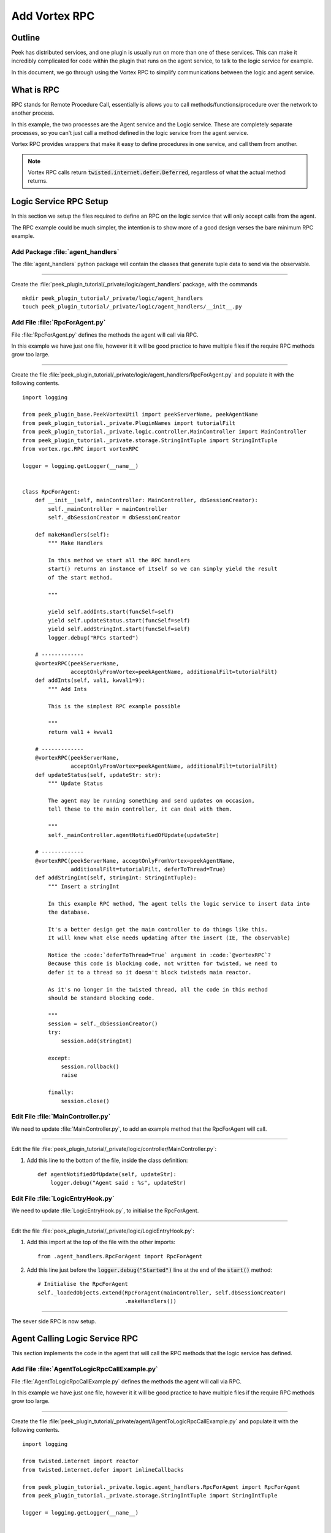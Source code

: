 .. _learn_plugin_development_add_rpc:

==============
Add Vortex RPC
==============

Outline
-------

Peek has distributed services, and one plugin is usually run on more than one of these
services. This can make it incredibly complicated for code within the plugin that runs on
the agent service, to talk to the logic service for example.

In this document, we go through using the Vortex RPC to simplify communications between
the logic and agent service.

What is RPC
-----------

RPC stands for Remote Procedure Call, essentially is allows you to call
methods/functions/procedure over the network to another process.

In this example, the two processes are the Agent service and the Logic service.
These are completely separate processes, so you can't just call a method defined in the
logic service from the agent service.

Vortex RPC provides wrappers that make it easy to define procedures in one service,
and call them from another.

.. note:: Vortex RPC calls return :code:`twisted.internet.defer.Deferred`, regardless
            of what the actual method returns.

.. image:: LearnRPC_Diagram.png

Logic Service RPC Setup
-----------------------

In this section we setup the files required to define an RPC on the logic service that will
only accept calls from the agent.

The RPC example could be much simpler, the intention is to show more of a good design
verses the bare minimum RPC example.

.. image:: LearnRPC_AgentToLogic.png

Add Package :file:`agent_handlers`
``````````````````````````````````

The :file:`agent_handlers` python package will contain the classes that generate tuple
data to send via the observable.

----

Create the :file:`peek_plugin_tutorial/_private/logic/agent_handlers` package, with
the commands ::

        mkdir peek_plugin_tutorial/_private/logic/agent_handlers
        touch peek_plugin_tutorial/_private/logic/agent_handlers/__init__.py


Add File :file:`RpcForAgent.py`
```````````````````````````````

File :file:`RpcForAgent.py` defines the methods the agent will call via RPC.

In this example we have just one file, however it it will be good practice to have
multiple files if the require RPC methods grow too large.

----

Create the file
:file:`peek_plugin_tutorial/_private/logic/agent_handlers/RpcForAgent.py`
and populate it with the following contents.

::

        import logging

        from peek_plugin_base.PeekVortexUtil import peekServerName, peekAgentName
        from peek_plugin_tutorial._private.PluginNames import tutorialFilt
        from peek_plugin_tutorial._private.logic.controller.MainController import MainController
        from peek_plugin_tutorial._private.storage.StringIntTuple import StringIntTuple
        from vortex.rpc.RPC import vortexRPC

        logger = logging.getLogger(__name__)


        class RpcForAgent:
            def __init__(self, mainController: MainController, dbSessionCreator):
                self._mainController = mainController
                self._dbSessionCreator = dbSessionCreator

            def makeHandlers(self):
                """ Make Handlers

                In this method we start all the RPC handlers
                start() returns an instance of itself so we can simply yield the result
                of the start method.

                """

                yield self.addInts.start(funcSelf=self)
                yield self.updateStatus.start(funcSelf=self)
                yield self.addStringInt.start(funcSelf=self)
                logger.debug("RPCs started")

            # -------------
            @vortexRPC(peekServerName,
                       acceptOnlyFromVortex=peekAgentName, additionalFilt=tutorialFilt)
            def addInts(self, val1, kwval1=9):
                """ Add Ints

                This is the simplest RPC example possible

                """
                return val1 + kwval1

            # -------------
            @vortexRPC(peekServerName,
                       acceptOnlyFromVortex=peekAgentName, additionalFilt=tutorialFilt)
            def updateStatus(self, updateStr: str):
                """ Update Status

                The agent may be running something and send updates on occasion,
                tell these to the main controller, it can deal with them.

                """
                self._mainController.agentNotifiedOfUpdate(updateStr)

            # -------------
            @vortexRPC(peekServerName, acceptOnlyFromVortex=peekAgentName,
                       additionalFilt=tutorialFilt, deferToThread=True)
            def addStringInt(self, stringInt: StringIntTuple):
                """ Insert a stringInt

                In this example RPC method, The agent tells the logic service to insert data into
                the database.

                It's a better design get the main controller to do things like this.
                It will know what else needs updating after the insert (IE, The observable)

                Notice the :code:`deferToThread=True` argument in :code:`@vortexRPC`?
                Because this code is blocking code, not written for twisted, we need to
                defer it to a thread so it doesn't block twisteds main reactor.

                As it's no longer in the twisted thread, all the code in this method
                should be standard blocking code.

                """
                session = self._dbSessionCreator()
                try:
                    session.add(stringInt)

                except:
                    session.rollback()
                    raise

                finally:
                    session.close()


Edit File :file:`MainController.py`
```````````````````````````````````

We need to update :file:`MainController.py`, to add an example method that the
RpcForAgent will call.

----

Edit the file :file:`peek_plugin_tutorial/_private/logic/controller/MainController.py`:

#.  Add this line to the bottom of the file, inside the class definition: ::


        def agentNotifiedOfUpdate(self, updateStr):
            logger.debug("Agent said : %s", updateStr)


Edit File :file:`LogicEntryHook.py`
``````````````````````````````````````````

We need to update :file:`LogicEntryHook.py`, to initialise the RpcForAgent.

----

Edit the file :file:`peek_plugin_tutorial/_private/logic/LogicEntryHook.py`:

#.  Add this import at the top of the file with the other imports: ::

        from .agent_handlers.RpcForAgent import RpcForAgent

#.  Add this line just before the :code:`logger.debug("Started")` line at the end
    of the :code:`start()` method: ::

        # Initialise the RpcForAgent
        self._loadedObjects.extend(RpcForAgent(mainController, self.dbSessionCreator)
                                   .makeHandlers())


----

The sever side RPC is now setup.

Agent Calling Logic Service RPC
-------------------------------

This section implements the code in the agent that will call the RPC methods
that the logic service has defined.

Add File :file:`AgentToLogicRpcCallExample.py`
`````````````````````````````````````````````````````

File :file:`AgentToLogicRpcCallExample.py` defines the methods the agent will
call via RPC.

In this example we have just one file, however it it will be good practice to have
multiple files if the require RPC methods grow too large.

----

Create the file
:file:`peek_plugin_tutorial/_private/agent/AgentToLogicRpcCallExample.py`
and populate it with the following contents.

::

        import logging

        from twisted.internet import reactor
        from twisted.internet.defer import inlineCallbacks

        from peek_plugin_tutorial._private.logic.agent_handlers.RpcForAgent import RpcForAgent
        from peek_plugin_tutorial._private.storage.StringIntTuple import StringIntTuple

        logger = logging.getLogger(__name__)


        class AgentToLogicRpcCallExample:
            def start(self):
                # kickoff the example
                # Tell the reactor to start it in 5 seconds, we shouldn't do things like
                # this in the plugins start method.
                reactor.callLater(5, self.runWithInlineCallback)

                # Return self, to make it simpler for the AgentEntryHook
                return self

            @inlineCallbacks
            def runWithInlineCallback(self):
                """ Run With Inline Callbacks

                To understand what the :code:`@inlineCallbacks` decorator does, you can read
                more in the twisted documentation.

                This is the simplest way to go with asynchronous code.

                Yield here, will cause the flow of code to return to the twisted.reactor
                until the deferreds callback or errback is called.

                The errback will cause an exception, which we'd catch with a standard
                try/except block.

                """

                # The :code:`@vortexRPC` decorator wraps the :code:`RpcForAgent.updateStatus`
                # method with an instance of the :code:`_VortexRPC` class,
                # this class has a :code:`__call__` method implemented, that is what we're
                # calling here.
                #
                # So although it looks like we're trying to call a class method, that's not what's
                # happening.
                yield RpcForAgent.updateStatus("Agent RPC Example Started")

                seedInt = 5
                logger.debug("seedInt = %s", seedInt)

                for _ in range(5):
                    seedInt = yield RpcForAgent.addInts(seedInt, kwval1=7)
                    logger.debug("seedInt = %s", seedInt)

                # Move onto the run method.
                # We don't use yield here, so :code:`runWithInlineCallback` will continue on and
                # finish
                self.run()
                logger.debug("runWithInlineCallback finished")

            def run(self):
                """ Run

                In this method, we call some RPCs and handle the deferreds.

                We won't be using @inlineCallbacks here. We will setup all the calls and
                callbacks, then the run method will return. The calls and callbacks will happen
                long after this method finishes.

                """

                stringInt = StringIntTuple(int1=50, string1="Created from Agent RPC")

                d = RpcForAgent.addStringInt(stringInt)

                # the deferred will call the lambda function,
                #   "_" will be the result of "addStringInt, which we ignore
                #   the lambda function calls RpcForAgent.updateStatus,
                #   which will return a deferred
                #
                # Returning a deferred from a callback is fine, it's just merilly processed
                d.addCallback(lambda _: RpcForAgent.updateStatus("Agent RPC Example Completed"))

                # Unless you have a good reason, always return the last deferred.
                return d

            def shutdown(self):
                pass


Edit File :file:`AgentEntryHook.py`
```````````````````````````````````

We need to update :file:`AgentEntryHook.py`, to initialise the
AgentToLogicRpcCallExample.

----

Edit the file :file:`peek_plugin_tutorial/_private/agent/AgentEntryHook.py`:

#.  Add this import at the top of the file with the other imports: ::

        from .AgentToLogicRpcCallExample import AgentToLogicRpcCallExample


#.  Add this line just before the :code:`logger.debug("Started")` line at the end
    of the :code:`start()` method: ::

        # Initialise and start the AgentToLogicRpcCallExample
        self._loadedObjects.append(AgentToLogicRpcCallExample().start())


----

The agent will now call the logic service RPC methods.

Agent RPC Setup
---------------

In this section we setup the files required to define an RPC on the agent that the logic service
will call.

Some example use cases would be:
*   Agent to query data from external DB
*   Agent to connect to remote server via SSH and pull back some data
*   Agent to push an update to a corporate system via HTTP

.. image:: LearnRPC_LogicToAgent.png

Add File :file:`RpcForLogic.py`
``````````````````````````````````````

File :file:`RpcForLogic.py` defines the methods the logic service will call via RPC.

----

Create the file
:file:`peek_plugin_tutorial/_private/agent/RpcForLogic.py`
and populate it with the following contents.

::

        import logging

        from peek_plugin_base.PeekVortexUtil import peekAgentName
        from peek_plugin_tutorial._private.PluginNames import tutorialFilt
        from vortex.rpc.RPC import vortexRPC

        logger = logging.getLogger(__name__)


        class RpcForLogic:
            def __init__(self):
                pass

            def makeHandlers(self):
                """ Make Handlers

                In this method we start all the RPC handlers
                start() returns an instance of itself so we can simply yield the result
                of the start method.

                """

                yield self.subInts.start(funcSelf=self)
                logger.debug("LogicService RPCs started")

            # -------------
            @vortexRPC(peekAgentName, additionalFilt=tutorialFilt)
            def subInts(self, val1, kwval1=9):
                """ Add Ints

                This is the simplest RPC example possible.

                :param val1: A value to start with
                :param kwval1: The value to subtract
                :return: One value minus the other

                """
                return val1 - kwval1



Edit File :file:`AgentEntryHook.py`
```````````````````````````````````

We need to update :file:`AgentEntryHook.py`, to initialise the RpcForLogic.

----

Edit the file :file:`peek_plugin_tutorial/_private/agent/AgentEntryHook.py`:

#.  Add this import at the top of the file with the other imports: ::

        from .RpcForLogic import RpcForLogic


#.  Add this line just before the :code:`logger.debug("Started")` line at the end
    of the :code:`start()` method: ::

        # Initialise and start the RPC for Logic Service
        self._loadedObjects.extend(RpcForLogic().makeHandlers())


----

The sever side RPC is now setup.

Logic Service Calling Agent RPC
-------------------------------

This section implements the code in the logic service that will call the RPC methods
that the agent has defined.


Add File :file:`LogicToAgentRpcCallExample.py`
``````````````````````````````````````````````

File :file:`LogicToAgentRpcCallExample.py` defines the methods the logic service
will call via RPC.


----

Create the file
:file:`peek_plugin_tutorial/_private/logic/LogicToAgentRpcCallExample.py`
and populate it with the following contents.

::

        import logging

        from twisted.internet import reactor
        from twisted.internet.defer import inlineCallbacks

        from peek_plugin_tutorial._private.agent.RpcForLogic import RpcForLogic

        logger = logging.getLogger(__name__)


        class LogicToAgentRpcCallExample:
            def start(self):
                # kickoff the example
                # Tell the reactor to start it in 20 seconds, we shouldn't do things like
                # this in the plugins start method.
                reactor.callLater(20, self.run)

                return self

            @inlineCallbacks
            def run(self):
                # Call the agents RPC method
                result = yield RpcForLogic.subInts(7, kwval1=5)
                logger.debug("seedInt result = %s (Should be 2)", result)

            def shutdown(self):
                pass


Edit File :file:`LogicEntryHook.py`
```````````````````````````````````

We need to update :file:`LogicEntryHook.py`, to initialise the
LogicToAgentRpcCallExample.

----

Edit the file :file:`peek_plugin_tutorial/_private/logic/LogicEntryHook.py`:

#.  Add this import at the top of the file with the other imports: ::

        from .LogicToAgentRpcCallExample import LogicToAgentRpcCallExample


#.  Add this line just before the :code:`logger.debug("Started")` line at the end
    of the :code:`start()` method: ::

        # Initialise and start the RPC for Logic Service
        self._loadedObjects.append(LogicToAgentRpcCallExample().start())


----

The logic service will now call the RPC method on the agent when it starts.

Testing
-------

#.  Open a command window and run: :code:`run_peek_logic_service`

#.  Open a command window and run: :code:`run_peek_agent_service`

#.  Examine the logs of both command windows

:code:`run_peek_logic_service` log example:

::

        19-Apr-2017 09:24:42 DEBUG vortex.rpc.RPC:Received RPC call for peek_plugin_tutorial._private.logic.agent_handlers.RpcForAgent.RpcForAgent.updateStatus
        19-Apr-2017 09:24:42 DEBUG peek_plugin_tutorial._private.logic.controller.MainController:Agent said : Agent RPC Example Started
        19-Apr-2017 09:24:42 DEBUG vortex.rpc.RPC:Received RPC call for peek_plugin_tutorial._private.logic.agent_handlers.RpcForAgent.RpcForAgent.addInts
        19-Apr-2017 09:24:42 DEBUG vortex.rpc.RPC:Received RPC call for peek_plugin_tutorial._private.logic.agent_handlers.RpcForAgent.RpcForAgent.addInts
        19-Apr-2017 09:24:42 DEBUG vortex.rpc.RPC:Received RPC call for peek_plugin_tutorial._private.logic.agent_handlers.RpcForAgent.RpcForAgent.addInts
        19-Apr-2017 09:24:42 DEBUG vortex.rpc.RPC:Received RPC call for peek_plugin_tutorial._private.logic.agent_handlers.RpcForAgent.RpcForAgent.addInts
        19-Apr-2017 09:24:42 DEBUG vortex.rpc.RPC:Received RPC call for peek_plugin_tutorial._private.logic.agent_handlers.RpcForAgent.RpcForAgent.addInts
        19-Apr-2017 09:24:42 DEBUG vortex.rpc.RPC:Received RPC call for peek_plugin_tutorial._private.logic.agent_handlers.RpcForAgent.RpcForAgent.addStringInt
        19-Apr-2017 09:24:42 DEBUG vortex.rpc.RPC:Received RPC call for peek_plugin_tutorial._private.logic.agent_handlers.RpcForAgent.RpcForAgent.updateStatus
        19-Apr-2017 09:24:42 DEBUG peek_plugin_tutorial._private.logic.controller.MainController:Agent said : Agent RPC Example Completed


:code:`run_peek_agent_service` log example:

::

        19-Apr-2017 09:24:42 DEBUG vortex.rpc.RPC:Calling RPC for peek_plugin_tutorial._private.logic.agent_handlers.RpcForAgent.RpcForAgent.updateStatus
        19-Apr-2017 09:24:42 DEBUG vortex.rpc.RPC:Received RPC result for peek_plugin_tutorial._private.logic.agent_handlers.RpcForAgent.RpcForAgent.updateStatus
        19-Apr-2017 09:24:42 DEBUG peek_plugin_tutorial._private.agent.AgentToLogicRpcCallExample:seedInt = 5
        19-Apr-2017 09:24:42 DEBUG vortex.rpc.RPC:Calling RPC for peek_plugin_tutorial._private.logic.agent_handlers.RpcForAgent.RpcForAgent.addInts
        19-Apr-2017 09:24:42 DEBUG vortex.rpc.RPC:Received RPC result for peek_plugin_tutorial._private.logic.agent_handlers.RpcForAgent.RpcForAgent.addInts
        19-Apr-2017 09:24:42 DEBUG peek_plugin_tutorial._private.agent.AgentToLogicRpcCallExample:seedInt = 12
        19-Apr-2017 09:24:42 DEBUG vortex.rpc.RPC:Calling RPC for peek_plugin_tutorial._private.logic.agent_handlers.RpcForAgent.RpcForAgent.addInts
        19-Apr-2017 09:24:42 DEBUG vortex.rpc.RPC:Received RPC result for peek_plugin_tutorial._private.logic.agent_handlers.RpcForAgent.RpcForAgent.addInts
        19-Apr-2017 09:24:42 DEBUG peek_plugin_tutorial._private.agent.AgentToLogicRpcCallExample:seedInt = 19
        19-Apr-2017 09:24:42 DEBUG vortex.rpc.RPC:Calling RPC for peek_plugin_tutorial._private.logic.agent_handlers.RpcForAgent.RpcForAgent.addInts
        19-Apr-2017 09:24:42 DEBUG vortex.rpc.RPC:Received RPC result for peek_plugin_tutorial._private.logic.agent_handlers.RpcForAgent.RpcForAgent.addInts
        19-Apr-2017 09:24:42 DEBUG peek_plugin_tutorial._private.agent.AgentToLogicRpcCallExample:seedInt = 26
        19-Apr-2017 09:24:42 DEBUG vortex.rpc.RPC:Calling RPC for peek_plugin_tutorial._private.logic.agent_handlers.RpcForAgent.RpcForAgent.addInts
        19-Apr-2017 09:24:42 DEBUG vortex.rpc.RPC:Received RPC result for peek_plugin_tutorial._private.logic.agent_handlers.RpcForAgent.RpcForAgent.addInts
        19-Apr-2017 09:24:42 DEBUG peek_plugin_tutorial._private.agent.AgentToLogicRpcCallExample:seedInt = 33
        19-Apr-2017 09:24:42 DEBUG vortex.rpc.RPC:Calling RPC for peek_plugin_tutorial._private.logic.agent_handlers.RpcForAgent.RpcForAgent.addInts
        19-Apr-2017 09:24:42 DEBUG vortex.rpc.RPC:Received RPC result for peek_plugin_tutorial._private.logic.agent_handlers.RpcForAgent.RpcForAgent.addInts
        19-Apr-2017 09:24:42 DEBUG peek_plugin_tutorial._private.agent.AgentToLogicRpcCallExample:seedInt = 40
        19-Apr-2017 09:24:42 DEBUG vortex.rpc.RPC:Calling RPC for peek_plugin_tutorial._private.logic.agent_handlers.RpcForAgent.RpcForAgent.addStringInt
        19-Apr-2017 09:24:42 DEBUG peek_plugin_tutorial._private.agent.AgentToLogicRpcCallExample:runWithInlineCallback finished
        19-Apr-2017 09:24:42 DEBUG vortex.rpc.RPC:Received RPC result for peek_plugin_tutorial._private.logic.agent_handlers.RpcForAgent.RpcForAgent.addStringInt
        19-Apr-2017 09:24:42 DEBUG vortex.rpc.RPC:Calling RPC for peek_plugin_tutorial._private.logic.agent_handlers.RpcForAgent.RpcForAgent.updateStatus
        19-Apr-2017 09:24:42 DEBUG vortex.rpc.RPC:Received RPC result for peek_plugin_tutorial._private.logic.agent_handlers.RpcForAgent.RpcForAgent.updateStatus

